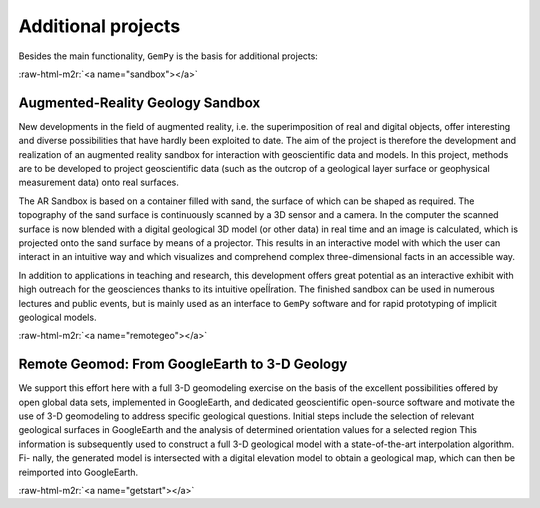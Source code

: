 .. role:: raw-html-m2r(raw)
   :format: html


Additional projects
===================

Besides the main functionality, ``GemPy`` is the basis for additional projects:

:raw-html-m2r:`<a name="sandbox"></a>`

Augmented-Reality Geology Sandbox
~~~~~~~~~~~~~~~~~~~~~~~~~~~~~~~~~

New developments in the field of augmented reality, i.e. the
superimposition of real and digital objects, offer interesting and diverse
possibilities that have hardly been exploited to date.
The aim of the project is therefore the development and realization of
an augmented reality sandbox for interaction with geoscientific data and models.
In this project, methods are to be developed to project geoscientific
data (such as the outcrop of a geological layer surface or geophysical
measurement data) onto real surfaces.

The AR Sandbox is based on a container filled with sand, the surface of
which can be shaped as required. The topography of the sand surface is
continuously scanned by a 3D sensor and a camera. In the computer the
scanned surface is now blended with a digital geological 3D model
(or other data) in real time and an image is calculated, which is
projected onto the sand surface by means of a projector. This results
in an interactive model with which the user can interact in an
intuitive way and which visualizes and comprehend complex
three-dimensional facts in an accessible way.

In addition to applications in teaching and research, this development
offers great potential as an interactive exhibit with high outreach
for the geosciences thanks to its intuitive opeÍÍration.
The finished sandbox can be used in numerous lectures and public events,
but is mainly used as an interface to ``GemPy`` software and for rapid
prototyping of implicit geological models.


.. raw:: html

   <p align="center"><a href="https://youtu.be/oE3Atw-YvSA">
   <img src="https://img.youtube.com/vi/oE3Atw-YvSA/0.jpg" width="600"></p>


:raw-html-m2r:`<a name="remotegeo"></a>`

Remote Geomod: From GoogleEarth to 3-D Geology
~~~~~~~~~~~~~~~~~~~~~~~~~~~~~~~~~~~~~~~~~~~~~~

We support this effort here with a full 3-D geomodeling exercise
on the basis of the excellent possibilities offered by open global data sets, implemented in
GoogleEarth, and dedicated geoscientific open-source software and motivate the use of 3-D
geomodeling to address specific geological questions. Initial steps include the selection of
relevant geological surfaces in GoogleEarth and the analysis of determined orientation values
for a selected region This information is subsequently used
to construct a full 3-D geological model with a state-of-the-art interpolation algorithm. Fi-
nally, the generated model is intersected with a digital elevation model to obtain a geological
map, which can then be reimported into GoogleEarth.


.. raw:: html

   <p align="center"><img src="_images/ge.png" width="900"></p>


:raw-html-m2r:`<a name="getstart"></a>`
